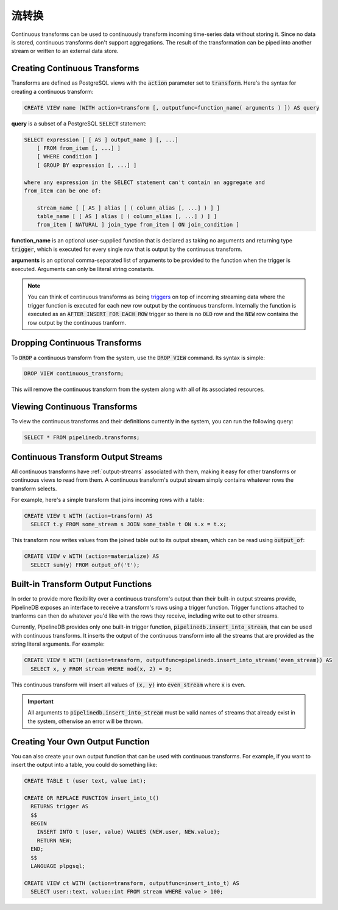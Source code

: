 .. _continuous-transforms:

.. Continuous Transforms

流转换
========================

Continuous transforms can be used to continuously transform incoming time-series data without storing it. Since no data is stored, continuous transforms don't support aggregations. The result of the transformation can be piped into another stream or written to an external data store.

Creating Continuous Transforms
------------------------------------

Transforms are defined as PostgreSQL views with the :code:`action` parameter set to :code:`transform`. Here's the syntax for creating a continuous transform:

.. code-block:: sql

	CREATE VIEW name (WITH action=transform [, outputfunc=function_name( arguments ) ]) AS query 

**query** is a subset of a PostgreSQL :code:`SELECT` statement:

.. code-block:: sql

  SELECT expression [ [ AS ] output_name ] [, ...]
      [ FROM from_item [, ...] ]
      [ WHERE condition ]
      [ GROUP BY expression [, ...] ]

  where any expression in the SELECT statement can't contain an aggregate and
  from_item can be one of:

      stream_name [ [ AS ] alias [ ( column_alias [, ...] ) ] ]
      table_name [ [ AS ] alias [ ( column_alias [, ...] ) ] ]
      from_item [ NATURAL ] join_type from_item [ ON join_condition ]

**function_name** is an optional user-supplied function that is declared as taking no arguments and returning type :code:`trigger`, which is executed for every single row that is output by the continuous transform.

**arguments** is an optional comma-separated list of arguments to be provided to the function when the trigger is executed. Arguments can only be literal string constants.

.. note:: You can think of continuous transforms as being `triggers <http://www.postgresql.org/docs/9.1/static/sql-createtrigger.html>`_ on top of incoming streaming data where the trigger function is executed for each new row output by the continuous transform. Internally the function is executed as an :code:`AFTER INSERT FOR EACH ROW` trigger so there is no :code:`OLD` row and the :code:`NEW` row contains the row output by the continuous tranform.

Dropping Continuous Transforms
------------------------------------

To :code:`DROP` a continuous transform from the system, use the :code:`DROP VIEW` command. Its syntax is simple:

.. code-block:: sql

	DROP VIEW continuous_transform;

This will remove the continuous transform from the system along with all of its associated resources.

Viewing Continuous Transforms
-----------------------------------

To view the continuous transforms and their definitions currently in the system, you can run the following query:

.. code-block:: sql

	SELECT * FROM pipelinedb.transforms;

.. _ct-output-streams:

Continuous Transform Output Streams
---------------------------------------

All continuous transforms have :ref:`output-streams` associated with them, making it easy for other transforms or continuous views to read from them. A continuous transform's output stream simply contains whatever rows the transform selects.

For example, here's a simple transform that joins incoming rows with a table:

.. code-block:: sql

  CREATE VIEW t WITH (action=transform) AS
    SELECT t.y FROM some_stream s JOIN some_table t ON s.x = t.x;

This transform now writes values from the joined table out to its output stream, which can be read using :code:`output_of`:

.. code-block:: sql

  CREATE VIEW v WITH (action=materialize) AS
    SELECT sum(y) FROM output_of('t');

Built-in Transform Output Functions
-------------------------------------------

In order to provide more flexibility over a continuous transform's output than their built-in output streams provide, PipelineDB exposes an interface to receive a transform's rows using a trigger function. Trigger functions attached to tranforms can then do whatever you'd like with the rows they receive, including write out to other streams.

Currently, PipelineDB provides only one built-in trigger function, :code:`pipelinedb.insert_into_stream`, that can be used with continuous transforms. It inserts the output of the continuous transform into all the streams that are provided as the string literal arguments. For example:

.. code-block:: sql

  CREATE VIEW t WITH (action=transform, outputfunc=pipelinedb.insert_into_stream('even_stream)) AS
    SELECT x, y FROM stream WHERE mod(x, 2) = 0;

This continuous transform will insert all values of :code:`(x, y)` into :code:`even_stream` where :code:`x` is even.

.. important:: All arguments to :code:`pipelinedb.insert_into_stream` must be valid names of streams that already exist in the system, otherwise an error will be thrown.

Creating Your Own Output Function
--------------------------------------

You can also create your own output function that can be used with continuous transforms. For example, if you want to insert the output into a table, you could do something like:

.. code-block:: sql

  CREATE TABLE t (user text, value int);

  CREATE OR REPLACE FUNCTION insert_into_t()
    RETURNS trigger AS
    $$
    BEGIN
      INSERT INTO t (user, value) VALUES (NEW.user, NEW.value);
      RETURN NEW;
    END;
    $$
    LANGUAGE plpgsql;

  CREATE VIEW ct WITH (action=transform, outputfunc=insert_into_t) AS
    SELECT user::text, value::int FROM stream WHERE value > 100;
